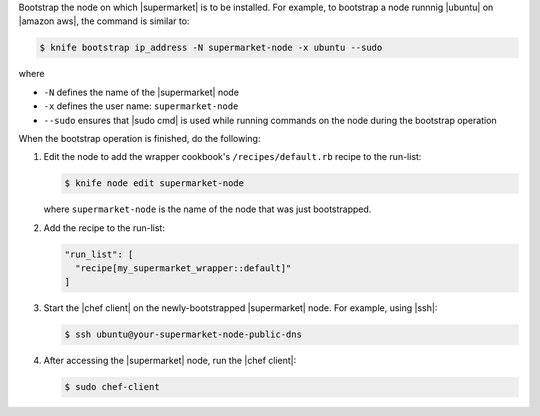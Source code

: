 .. The contents of this file may be included in multiple topics (using the includes directive).
.. The contents of this file should be modified in a way that preserves its ability to appear in multiple topics.


Bootstrap the node on which |supermarket| is to be installed. For example, to bootstrap a node runnnig |ubuntu| on |amazon aws|, the command is similar to:

.. code-block:: bash

   $ knife bootstrap ip_address -N supermarket-node -x ubuntu --sudo

where

* ``-N`` defines the name of the |supermarket| node
* ``-x`` defines the user name: ``supermarket-node``
* ``--sudo`` ensures that |sudo cmd| is used while running commands on the node during the bootstrap operation

When the bootstrap operation is finished, do the following:

#. Edit the node to add the wrapper cookbook's ``/recipes/default.rb`` recipe to the run-list:

   .. code-block:: bash

      $ knife node edit supermarket-node

   where ``supermarket-node`` is the name of the node that was just bootstrapped.

#. Add the recipe to the run-list:

   .. code-block:: ruby

	  "run_list": [
	    "recipe[my_supermarket_wrapper::default]"
	  ]

#. Start the |chef client| on the newly-bootstrapped |supermarket| node. For example, using |ssh|:

   .. code-block:: bash

      $ ssh ubuntu@your-supermarket-node-public-dns

#. After accessing the |supermarket| node, run the |chef client|:

   .. code-block:: bash

      $ sudo chef-client
